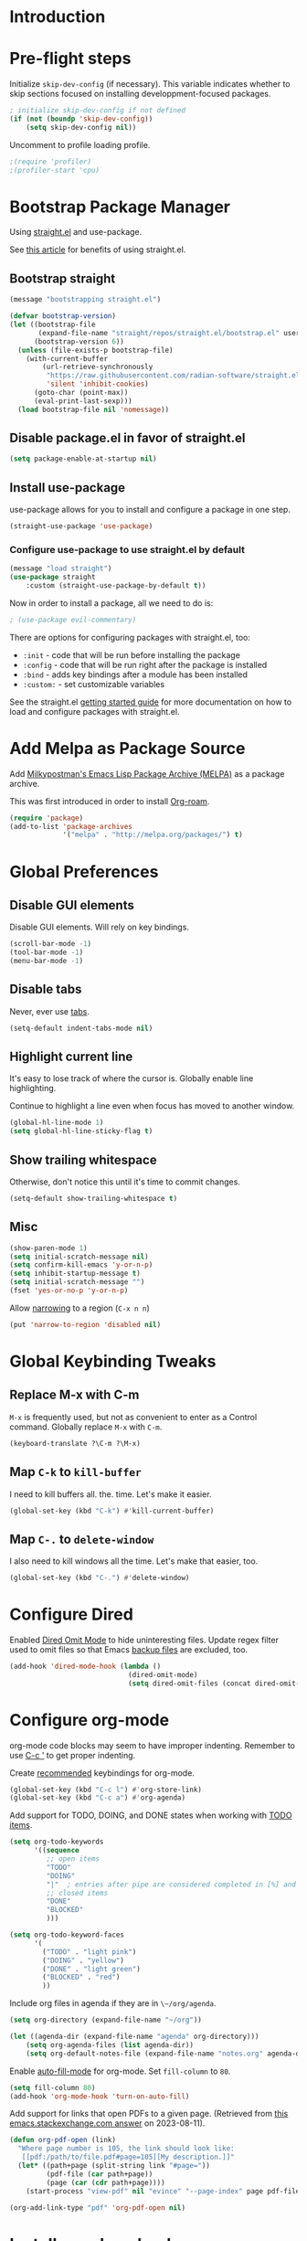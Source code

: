 #+STARTUP: OVERVIEW

* Introduction

* Pre-flight steps

Initialize ~skip-dev-config~ (if necessary).
This variable indicates whether to skip sections focused on
installing developpment-focused packages.

#+begin_src emacs-lisp
; initialize skip-dev-config if not defined
(if (not (boundp 'skip-dev-config))
    (setq skip-dev-config nil))
#+end_src

Uncomment to profile loading profile.

#+begin_src emacs-lisp
  ;(require 'profiler)
  ;(profiler-start 'cpu)
#+end_src

* Bootstrap Package Manager

Using [[https://github.com/jwiegley/use-package#getting-started][straight.el]] and use-package.

See [[https://jeffkreeftmeijer.com/emacs-straight-use-package/][this article]] for benefits of using straight.el.

** Bootstrap straight

#+begin_src emacs-lisp
  (message "bootstrapping straight.el")

  (defvar bootstrap-version)
  (let ((bootstrap-file
         (expand-file-name "straight/repos/straight.el/bootstrap.el" user-emacs-directory))
        (bootstrap-version 6))
    (unless (file-exists-p bootstrap-file)
      (with-current-buffer
          (url-retrieve-synchronously
           "https://raw.githubusercontent.com/radian-software/straight.el/develop/install.el"
           'silent 'inhibit-cookies)
        (goto-char (point-max))
        (eval-print-last-sexp)))
    (load bootstrap-file nil 'nomessage))
#+end_src

** Disable package.el in favor of straight.el

#+begin_src emacs-lisp
  (setq package-enable-at-startup nil)
#+end_src

** Install use-package

use-package allows for you to install and configure a package in one step.

#+begin_src emacs-lisp
  (straight-use-package 'use-package)
#+end_src

*** Configure use-package to use straight.el by default

#+begin_src emacs-lisp
  (message "load straight")
  (use-package straight
      :custom (straight-use-package-by-default t))
#+end_src

Now in order to install a package, all we need to do is:

#+begin_src emacs-lisp
  ; (use-package evil-commentary)
#+end_src

There are options for configuring packages with straight.el, too:
- ~:init~ - code that will be run before installing the package
- ~:config~ - code that will be run right after the package is installed
- ~:bind~ - adds key bindings after a module has been installed
- ~:custom:~ - set customizable variables

See the straight.el [[https://github.com/jwiegley/use-package#getting-started][getting started guide]] for more documentation on how to load and configure packages with straight.el.

* Add Melpa as Package Source

Add [[https://melpa.org/#/][Milkypostman's Emacs Lisp Package Archive (MELPA)]] as a package archive.

This was first introduced in order to install [[https://www.orgroam.com/manual.html#A-Brief-Introduction-to-the-Zettelkasten-Method][Org-roam]].

#+begin_src emacs-lisp
  (require 'package)
  (add-to-list 'package-archives
               '("melpa" . "http://melpa.org/packages/") t)
#+end_src

* Global Preferences
** Disable GUI elements

Disable GUI elements. Will rely on key bindings.

#+begin_src emacs-lisp
  (scroll-bar-mode -1)
  (tool-bar-mode -1)
  (menu-bar-mode -1)
#+end_src

** Disable tabs

Never, ever use [[https://www.emacswiki.org/emacs/IndentationBasics#h5o-1][tabs]].

#+begin_src emacs-lisp
  (setq-default indent-tabs-mode nil)
#+end_src

** Highlight current line

It's easy to lose track of where the cursor is.
Globally enable line highlighting.

Continue to highlight a line even when focus has moved to
another window.

#+begin_src emacs-lisp
 (global-hl-line-mode 1)
 (setq global-hl-line-sticky-flag t)
#+end_src

** Show trailing whitespace

Otherwise, don't notice this until it's time to commit changes.

#+begin_src emacs-lisp
  (setq-default show-trailing-whitespace t)
#+end_src

** Misc

#+begin_src emacs-lisp
  (show-paren-mode 1)
  (setq initial-scratch-message nil)
  (setq confirm-kill-emacs 'y-or-n-p)
  (setq inhibit-startup-message t)
  (setq initial-scratch-message "")
  (fset 'yes-or-no-p 'y-or-n-p)
#+end_src

Allow [[https://www.gnu.org/software/emacs/manual/html_node/emacs/Narrowing.html][narrowing]] to a region (~C-x n n~)

#+begin_src emacs-lisp
  (put 'narrow-to-region 'disabled nil)
#+end_src

* Global Keybinding Tweaks

** Replace M-x with C-m

~M-x~ is frequently used, but not as convenient to enter as a Control command.
Globally replace ~M-x~ with ~C-m~.

#+begin_src emacs-lisp
  (keyboard-translate ?\C-m ?\M-x)
#+end_src

** Map ~C-k~ to ~kill-buffer~

I need to kill buffers all. the. time.
Let's make it easier.

#+begin_src emacs-lisp
  (global-set-key (kbd "C-k") #'kill-current-buffer)
#+end_src

** Map ~C-.~ to ~delete-window~

I also need to kill windows all the time.
Let's make that easier, too.

#+begin_src emacs-lisp
  (global-set-key (kbd "C-.") #'delete-window)
#+end_src
* Configure Dired

Enabled [[https://www.emacswiki.org/emacs/DiredOmitMode][Dired Omit Mode]] to hide uninteresting files.
Update regex filter used to omit files so that Emacs [[https://www.gnu.org/software/emacs/manual/html_node/emacs/Backup-Names.html#Backup-Names][backup files]] are excluded, too.

#+begin_src emacs-lisp
  (add-hook 'dired-mode-hook (lambda ()
                               (dired-omit-mode)
                               (setq dired-omit-files (concat dired-omit-files "\\|~$"))))
#+end_src

* Configure org-mode

org-mode code blocks may seem to have improper indenting.
Remember to use [[https://orgmode.org/manual/Editing-Source-Code.html][C-c ']] to get proper indenting.

Create [[https://orgmode.org/manual/Activation.html#Activation][recommended]] keybindings for org-mode.

#+begin_src emacs-lisp
  (global-set-key (kbd "C-c l") #'org-store-link)
  (global-set-key (kbd "C-c a") #'org-agenda)
#+end_src

Add support for TODO, DOING, and DONE states when working with [[https://orgmode.org/manual/TODO-Basics.html][TODO items]].

#+begin_src emacs-lisp
  (setq org-todo-keywords
        '((sequence
           ;; open items
           "TODO"
           "DOING"
           "|"  ; entries after pipe are considered completed in [%] and [/]
           ;; closed items
           "DONE"
           "BLOCKED"
           )))

  (setq org-todo-keyword-faces
        '(
          ("TODO" . "light pink")
          ("DOING" . "yellow")
          ("DONE" . "light green")
          ("BLOCKED" . "red")
          ))
#+end_src

Include org files in agenda if they are in ~\~/org/agenda~.

#+begin_src emacs-lisp
  (setq org-directory (expand-file-name "~/org"))

  (let ((agenda-dir (expand-file-name "agenda" org-directory)))
      (setq org-agenda-files (list agenda-dir))
      (setq org-default-notes-file (expand-file-name "notes.org" agenda-dir)))
#+end_src

Enable [[https://www.emacswiki.org/emacs/AutoFillMode][auto-fill-mode]] for org-mode.
Set ~fill-column~ to ~80~.

#+begin_src emacs-lisp
  (setq fill-column 80)
  (add-hook 'org-mode-hook 'turn-on-auto-fill)
#+end_src

Add support for links that open PDFs to a given page.
(Retrieved from [[https://emacs.stackexchange.com/a/52920][this emacs.stackexchange.com answer]] on 2023-08-11).

#+begin_src emacs-lisp
  (defun org-pdf-open (link)
    "Where page number is 105, the link should look like:
     [[pdf:/path/to/file.pdf#page=105][My description.]]"
    (let* ((path+page (split-string link "#page="))
           (pdf-file (car path+page))
           (page (car (cdr path+page))))
      (start-process "view-pdf" nil "evince" "--page-index" page pdf-file)))

  (org-add-link-type "pdf" 'org-pdf-open nil)
#+end_src

* Install org-download

Install [[https://github.com/abo-abo/org-download][org-download]].

Instruct org to always display inline images.

Configure org-download to store images in an ~images~ directory
located in the current directory of the Org file.

Finally, instruct org-download to _not_ use the org-mode heading
to help organize images on the file system
(e.g. do not create a sub-directory with the current heading's name).

Bind ~org-download-clipboard~
-- which "pastes" the contents of the clipboard into the current org file --
to ~M-g~.


#+begin_src emacs-lisp
          ; Ensure org-pictures directory exists
  (message "load org-download")
  (use-package org-download
    :config
    (add-hook 'dired-mode-hook 'org-download-enable)
    :custom
    (org-startup-with-inline-images t)
    (org-download-image-dir "images")
    (org-download-heading-lvl nil)
    :bind
    ("M-g" . org-download-clipboard))
#+end_src

* Install evil

See [[https://evil.readthedocs.io/en/latest/index.html][this page]] for information on how to get started with evil mode.

In the ~config~ section, set ~evil-want-C-i-jump~ to ~nil~ since ~C-i~ is tab and we want to preserve tab's default behavior.
(If we don't set this to ~nil~, tab will invoke ~evil-jump-forward~ instead of ~org-cycle~ in org-mode, for example,
preventing us from cycling through the different folding options for a node).

For some reason, the above approach works in Debian, but not Mac OSX.
Taking things a step further, we also use ~with-eval-after-load~ to forcefully unset tab in ~evil-motion-state-map~.
(Found this approach [[https://github.com/emacs-evil/evil/issues/1604][here]].)

#+begin_src emacs-lisp
  (message "load evil")
  (use-package evil
    :config
    (evil-mode)
    (evil-set-initial-state 'help-mode 'emacs)
    (evil-set-initial-state 'Info-mode 'emacs)
    (evil-set-initial-state 'ivy-occur-mode 'emacs)
    (evil-set-undo-system 'undo-tree)
    (setq evil-want-C-i-jump nil)
    (with-eval-after-load 'evil-maps (define-key evil-motion-state-map (kbd "TAB") nil))
    (with-eval-after-load 'evil-maps (define-key evil-motion-state-map (kbd "C-b") 'org-roam-node-find))
    (with-eval-after-load 'evil-maps (define-key evil-normal-state-map (kbd "C-r") 'org-roam-capture))
    (with-eval-after-load 'evil-maps (define-key evil-motion-state-map (kbd "C-d") 'avy-goto-char-timer))
    (with-eval-after-load 'evil-maps (define-key evil-normal-state-map (kbd "C-p") 'projectile-command-map))
    (with-eval-after-load 'evil-maps (define-key evil-normal-state-map (kbd "C-.") 'delete-window)))
#+end_src

* Install magit

We can't go anywhere without [[https://magit.vc/][Magit]]!

Include a hook that drops the user into emacs mode when prompted for a Git commit message.

#+begin_src emacs-lisp
  (message "load magit")
  (use-package magit
    :config
    (add-hook 'git-commit-mode-hook 'evil-emacs-state))
#+end_src

Make the Magit status window the only window in view when it opens.

#+begin_src emacs-lisp
  (defun jl/magit-status ()
    "Open magit-status window by itself"
    (interactive)
    (magit-status)
    (delete-other-windows))
  (define-key (current-global-map) [remap magit-status] 'jl/magit-status)
#+end_src

* Install browse-at-remote

[[https://github.com/rmuslimov/browse-at-remote][browse-at-remote]] opens the GitHub page
corresponding to current location in buffer.


#+begin_src emacs-lisp
  (use-package browse-at-remote)
  (global-set-key (kbd "C-c g g") 'browse-at-remote)

  ; When working with Enterprise GitHub, let browse-at-remote
  ; know that the remote represents a Git Hub repository by running:
  ; > git config --add browseAtRemote.type "github"

  ; If all remotes use github, you can apply this setting globally with:
  ; > git config --global --add browseAtRemote.type "github"
#+end_src

* Install org-roam

Install [[https://www.orgroam.com/manual.html][Org-roam]].

Be aware that Org-roam tends to assume that
newer versions of Emacs packages are installed
(e.g. org-mode, magit).

#+begin_src emacs-lisp
  (message "load org-roam")
  (use-package org-roam
    :ensure t
    :bind (("C-c h" . (lambda () (interactive) (call-interactively 'org-roam-buffer-toggle) (other-window 1)))
           ("C-c i" . org-roam-node-insert)
           ("C-c u" . org-roam-dailies-goto-today)
           ("C-c y" . org-roam-dailies-goto-yesterday)
           ("C-c n" . org-roam-dailies-goto-tomorrow))
    :config
    (setq org-roam-completion-everywhere t))
#+end_src

Create and configure default Org-roam directory.

#+begin_src emacs-lisp
  (make-directory "~/org-roam" t)
  (setq org-roam-directory (file-truename "~/org-roam"))
#+end_src

** Prompt Org-roam indexing

This may take some time during the first run.
Subsequent runs should be much faster,
as they will only process modified files.

Can call ~M-x org-roam-db-sync~ interactively to re-index.

#+begin_src emacs-lisp
  (org-roam-db-autosync-mode)
#+end_src

** Configure org-roam capture templates

#+begin_src emacs-lisp
  (setq org-roam-capture-templates
    '(("d" "default" plain "%?"
        :target (file+head "%<%Y%m%d%H%M%S>-${slug}.org" "#+title: ${title}
  ")
        :unnarrowed t)
      ("c" "common template" plain "* Overview

\* Reference

\* Links

%?

\* History

\* See Also

"       :target (file+head "%<%Y%m%d%H%M%S>-${slug}.org" "#+title: ${title}
")
        :unnarrowed t)
        ("h" "history note" plain "** %<%Y-%m-%d %H:%M> %?"
         :target (file+head+olp "%<%Y%m%d%H%M%S>-${slug}.org" "#+title: ${title}"
                                ("History"))
         :empty-lines 1)))
  (global-set-key (kbd "C-r") #'org-roam-capture)
#+end_src

* Install YASnippet

Install [[https://www.emacswiki.org/emacs/Yasnippet][YASnippet]].

Snippet examples available [[https://github.com/AndreaCrotti/yasnippet-snippets/tree/master/snippets][here]].

Walkthrough of using snippets available [[https://blog.alex-miller.co/emacs/spacemacs/2017/05/28/yasnippets.html][here]].

#+begin_src emacs-lisp
  (message "load yasnippet")
  (use-package yasnippet
    :config
    (yas-global-mode)
    (setq yas-indent-line 'fixed))
#+end_src

* Install yaml-mode

Install [[https://github.com/yoshiki/yaml-mode][yaml-mode]].

More information on yaml-mode is available [[https://www.emacswiki.org/emacs/YamlMode][here]].

#+begin_src emacs-lisp
  (message "load yaml-mode")
  (use-package yaml-mode
    :config
    (add-to-list 'auto-mode-alist '("\\.yml\\'" . yaml-mode)))
#+end_src

* Install perspective

[[https://github.com/nex3/perspective-el][Perspective]] offers the ability to:
- Create (named) window layouts, refered to as perspectives
- Save perspectives to disk
- Only list buffers used by current perspective

Key Perspective commands are outlined [[https://github.com/nex3/perspective-el#usage][here]].

The Perspective prefix key is set to ~C-c~ ~C-z~ below.

#+begin_src emacs-lisp
  (message "load perspective")
  (use-package perspective
    :custom
    (persp-mode-prefix-key (kbd "C-c C-z"))
    :init
    (persp-mode)
    :config
    (setq persp-state-default-file "~/.emacs.d/persp-"))
#+end_src

* Install projectile

[[https://projectile.mx/][Projectile]] offers several commands for interacting with files within the scope of a project.

Map ~projectile-find-file~ to ~C-f~ in the ~evil-normal-state-map~
because of how frequently this gets called.
We map this in ~evil-normal-state-map~ specifically so that ~C-f~ is not shadowed in other modes
where it is less likely to be used anyways.

#+begin_src emacs-lisp
  (message "load projectile")
  (use-package projectile
    :init
    (setq projectile-project-search-path '("~/git/" "~/org/" "~/.emacs.d"))
    (projectile-mode)
    (with-eval-after-load 'evil-maps (define-key evil-normal-state-map (kbd "C-f") 'projectile-find-file))
    :bind
    (:map projectile-command-map
      ("s s" . (lambda () (interactive) (call-interactively 'projectile-ag) (other-window 1)))))
#+end_src

Install the ag package as well so that projectile can make ag searches.

Map ~projectile-ag~ to ~C-n~ in the ~evil-normal-state-map~
because of how frequently this gets called.
We map this in ~evil-normal-state-map~ specifically so that ~C-n~ is not shadowed in other modes
where it is less likely to be used anyways.

As a convenience, wrap ~projectile-ag~ in a lambda function
that automatically switches us over to the other window.
(Did not find any way to configure this behavior
using projectile variables or function arguments).

#+begin_src emacs-lisp
  (message "load ag")
  (use-package ag
    :init
    (with-eval-after-load 'evil-maps (define-key evil-normal-state-map (kbd "C-n") (lambda () (interactive) (call-interactively 'projectile-ag) (other-window 1)))))
#+end_src

Create a custom initial project view
that will be used when invoking ~projectile-switch-project~.

#+begin_src emacs-lisp
  (defun open-last-modified-scm-file ()
    "Determine most recently modified file according to Git"
    (interactive)
    (let ((my-output-buffer (generate-new-buffer "*git-last-modified-file*"))
          (my-project-directory (cdr (project-current))))
      (call-process "git" nil my-output-buffer nil "-C" my-project-directory "log" "-1" "--name-only" "--format=oneline" "--no-merges")
      (save-excursion
        (with-current-buffer my-output-buffer
          (goto-char (point-max))
          (join-line)
          (setq my-last-modified-scm-file (concat my-project-directory (buffer-substring (point-at-bol) (point-at-eol))))
          (kill-buffer my-output-buffer))))
    (find-file my-last-modified-scm-file))

  (defun jl/default-project-view ()
    ""
    (interactive)

    (if (one-window-p)
      ; if only one window is open, proceed with opening a full project workspace
      (progn
         ; clear all other windows
         (delete-other-windows)

         ; in first window, show directory
         (let* ((project-abs-path (cdr (project-current)))
               (project-name (file-name-nondirectory (directory-file-name
                                                      (expand-file-name project-abs-path)))))
           (dired (cdr (project-current)))
           (open-last-modified-scm-file)

           ; in next window, show terminal
           (split-window-right)
           (other-window 1)
           (call-interactively 'magit-fetch-all)
           (projectile-run-vterm)

           ; in next window open org-roam node if it exists
           (split-window-below)
           (other-window 1)
           (if (org-roam-node-p (org-roam-node-from-title-or-alias project-name))
                   (org-roam-node-visit (org-roam-node-from-title-or-alias project-name) nil)
             (delete-window)))
           (other-window 1))
      ; otherwise, open dired, pointing at the root directory of the project
      (dired (cdr (project-current)))))
  (setq projectile-switch-project-action #'jl/default-project-view)
#+end_src

* Install avy

[[https://github.com/abo-abo/avy][Avy]] provides an efficient, character / tree-based approach to jumping to a line or matching substring.

#+begin_src emacs-lisp
  (message "load avy")
  (use-package avy
    :config
    (global-set-key (kbd "C-l") 'avy-goto-line))
#+end_src

* Install Hydra
Collapse a series of keybindings into single keystrokes using [[https://github.com/abo-abo/hydra][Hydra]].

Note that the [[https://github.com/abo-abo/hydra#color][:color]] key has a special meaning with hydras;
red hydra heads do not exit,
whereas blue hydra heads exit after executing their action.

In the snippet below, all heads are red by default,
but the ~C-w~ head is marked as blue.
So to exit the hydra, the user can press ~C-w~.

#+begin_src emacs-lisp
  (message "load hydra")
  (use-package hydra)

  ; From https://blog.genenakagaki.com/en/my-emacs-life-is-better-with-hydra.html
  (defhydra hydra-window (global-map "C-c w" :color red)
    "
  | Navigation^^      | Placement^^         | Create, Delete^^          | Adjustment^^         |
  |^^-----------------+^^-------------------+^^-------------------------+^^--------------------|
  | _h_: go left      | _H_: move to left   | _v_: split vertically     | _=_: balance windows |
  | _j_: go down      | _J_: move to bottom | _s_: split horizontally   | _+_: increase height |
  | _k_: go up        | _K_: move to top    | _q_: delete window        | _-_: decrease height |
  | _l_: go right     | _L_: move to right  | _Q_: delete other windows | _>_: increase width  |
  | _w_: go to next   | ^^                  | ^^                        | _<_: decrease width  |
  | _C-w_: go to next | ^^                  | ^^                        | ^^                   |
  "
    ("+"   evil-window-increase-height)
    ("-"   evil-window-decrease-height)
    ("<"   evil-window-decrease-width)
    (">"   evil-window-increase-width)
    ("="   balance-windows)
    ("C-w" evil-window-next nil :color blue)
    ("H"   evil-window-move-far-left)
    ("J"   evil-window-move-very-bottom)
    ("K"   evil-window-move-very-top)
    ("L"   evil-window-move-far-right)
    ("h"   evil-window-left)
    ("j"   evil-window-down)
    ("k"   evil-window-up)
    ("l"   evil-window-right)
    ("q"   evil-window-delete)
    ("Q"   delete-other-windows)
    ("s"   evil-window-split)
    ("v"   evil-window-vsplit)
    ("w"   evil-window-next))
#+end_src

* Install flycheck

While we won't enable flycheck globally (via ~(global-flycheck-mode)~),
we don't want the ability to check syntax across various modes.
[[https://www.flycheck.org][Flycheck]] - a replacement for [[https://www.gnu.org/software/emacs/manual/html_node/emacs/Flymake.html][Flymake]] - should do the trick.

The quickstart guide for Flycheck is available [[https://www.flycheck.org/en/latest/user/quickstart.html][here]].

#+begin_src emacs-lisp
  (message "load flycheck")
  (use-package flycheck)
#+end_src

To enable flycheck in a buffer, call ~M-x flycheck-mode~.

* Install company

[[https://company-mode.github.io/][company-mode]] offers very helpful auto-completion.

company-mode [[https://emacs.stackexchange.com/questions/10837/how-to-make-company-mode-be-case-sensitive-on-plain-text][ignores case by default]].
The configuration below ensures case is preserved.

#+begin_src emacs-lisp
  (message "load company")
  (use-package company
      :config
      (add-hook 'after-init-hook 'global-company-mode)
      (setq company-dabbrev-downcase nil)
      (setq company-dabbrev-ignore-case nil)
      (setq company-keywords-ignore-case nil)
      (setq company-dabbrev-code-ignore-case nil)
      (setq company-etags-ignore-case nil)
      (setq company-idle-delay 0.4))
#+end_src

* Install Base16 Theme

Use base16-eighties from the [[https://github.com/tinted-theming/base16-emacs][base16-theme]] package.

#+begin_src emacs-lisp
  (message "load base16-theme")
  (use-package base16-theme
      :config (load-theme 'base16-eighties t))
#+end_src

* Install undo-tree

[[https://www.emacswiki.org/emacs/UndoTree][Undo Tree]] provides a convenient tool for mapping out previous undo steps.
It also restructures undos / redos as a tree, instead of as a linear series of events.

Move undo data to ~.emacs.d/backups/undo-tree~.
These files were confusing org-roam.

#+begin_src emacs-lisp
  (message "load undo-tree")
  (use-package undo-tree
    :defer t
    :init
    (global-undo-tree-mode)
    :config
    (progn
      (evil-set-initial-state 'undo-tree-visualizer-mode 'emacs)
      (setq undo-tree-history-directory-alist '(("." . "~/.emacs.d/backups/undo-tree")))))

#+end_src

* Install multiple-cursors

Add support for [[https://github.com/magnars/multiple-cursors.el#readme][multiple cursors]].

An overview video of multiple-cursors is available
[[https://emacsrocks.com/e13.html][here]].

#+begin_src emacs-lisp
  (message "load multiple-cursors")
  (use-package multiple-cursors
    :init
    (global-unset-key (kbd "M-<down-mouse-1>"))
    (global-set-key (kbd "M-<mouse-1>") 'mc/add-cursor-on-click))
#+end_src

* Nyan-Mode

An analog indicator of your position in the buffer.
With a little help from [[https://github.com/TeMPOraL/nyan-mode][Nyan Cat]].

Use ~M-x nyan-mode~ to enable.

#+begin_src emacs-lisp
  (message "load nyan-mode")
  (use-package nyan-mode)
#+end_src

* Advanced Developer Configuration
** Install vterm

Be sure to follow the [[https://github.com/akermu/emacs-libvterm#installation][installation instructions]] before using vterm.

Start vterm-mode in Emacs mode;
in Normal mode the user is limited to navigating a read-only buffer.
Refer to Evil mode for an explanation of Emacs mode versus Vim modes.

Disable highlighting (which is quirky when applied to the terminal).

#+begin_src emacs-lisp
  (unless skip-dev-config
    (message "load vterm")
    (use-package vterm
        :ensure t
        :config
        (evil-set-initial-state 'vterm-mode 'emacs)
        (add-hook 'vterm-mode-hook
                (lambda ()
                    (set (make-local-variable 'global-hl-line-mode) nil)
                    (setq show-trailing-whitespace nil)))))
#+end_src

** Install Git time machine

[[https://github.com/emacsmirror/git-timemachine][Git time machine]] looks like a very useful way of walking through a file's version history.

Map ~git-timemachine-toggle~ to ~C-x G~.
Note that ~C-x g~ will still map to ~jl/magit-status~ (a wrapper for ~magit-status~).

#+begin_src emacs-lisp
  (unless skip-dev-config
    (message "load git-timemachine")
    (use-package git-timemachine
        :config
        (evil-set-initial-state 'git-timemachine-mode 'emacs)
        (global-set-key (kbd "C-x G") 'git-timemachine-toggle)))
#+end_src

** Install markdown-mode

Install [[https://github.com/jrblevin/markdown-mode][markdown-mode]].

#+begin_src emacs-lisp
  (unless skip-dev-config
    (message "load markdown-mode")
    (use-package markdown-mode))
#+end_src

** Install json-mode

Install [[https://github.com/json-emacs/json-mode][json-mode]].

#+begin_src emacs-lisp
  (unless skip-dev-config
    (message "load json-mode")
    (use-package json-mode))
#+end_src

** Install json-navigator

Install [[https://github.com/DamienCassou/json-navigator][json-navigator]].

Note:
If Emacs complains about a void variable while trying to load the hierarchy package,
it is likely due to a [[https://github.com/ahungry/md4rd/issues/32#issuecomment-1469697100][dependency pointing to the old version of hierarchy]].

In my case, I noticed that in
~.emacs.d/straight/repos/melpa/recipes/hierarchy~,
there was the following definition:

~(hierarchy :fetcher github :repo "DamienCassou/hierarchy")~.

Deleting this file cleared up the errors I was seeing.

The hierarchy package became a part of Emacs core, so dependency
definitions like this should eventually be purged
or marked as only applying to older versions of Emacs.

More specifically, it seems like [[https://github.com/melpa/melpa/blob/master/recipes/hierarchy][this recipe for hierarchy]]
should either be removed or marked as only applying to older versions
of Emacs.

#+begin_src emacs-lisp
  (unless skip-dev-config
    (message "load json-navigator")
    (use-package json-navigator
        :requires hierarchy))
#+end_src

** Install VLF

Install [[https://github.com/m00natic/vlfi][VLF]], a mode for reading very large files in batch.

To view a large file, use ~M-x vlf~ and then enter the file's path.

#+begin_src emacs-lisp
  (unless skip-dev-config
    (message "load vlf")
    (use-package vlf))
#+end_src

** Install typescript-mode

A minimal setup for working with TypeScript.
[[https://www.emacswiki.org/emacs/TypeScript][typescript-mode]] provides highlight modes for TypeScript.

#+begin_src emacs-lisp
  (unless skip-dev-config
    (message "load typescript-mode")
    (use-package typescript-mode))
#+end_src

** Install groovy-mode

Installs [[https://github.com/Groovy-Emacs-Modes/groovy-emacs-modes][groovy-mode]].

#+begin_src emacs-lisp
  (unless skip-dev-config
    (message "load groovy-mode")
    (use-package groovy-mode))
#+end_src

** Install [[https://github.com/mooz/js2-mode/][js2-mode]]

Install js2-mode
and enable for ~*.js~ files.

More tips on how to configure js2-mode and friends is available [[https://web.archive.org/web/20231009082516/https://emacs.cafe/emacs/javascript/setup/2017/04/23/emacs-setup-javascript.html][here]].

#+begin_src emacs-lisp
  (use-package js2-mode)
  (add-to-list 'auto-mode-alist '("\\.js\\'" . js2-mode))
#+end_src

* Install counsel, ivy, swiper

#+begin_src emacs-lisp
  (message "load counsel")
  (use-package counsel
    :config
    (ivy-mode 1)
    (setq ivy-use-virtual-buffers t)
    (setq ivy-count-format "(%d/%d) "))
#+end_src

** Add Keybindings

*** Ivy-based interface to standard commands

Adopting suggested keybindings from [[https://oremacs.com/swiper/#global-key-bindings][here]].

#+begin_src emacs-lisp
  (global-set-key (kbd "C-s") 'swiper-isearch)
  (global-set-key (kbd "M-x") 'counsel-M-x)
  (global-set-key (kbd "C-x C-f") 'counsel-find-file)
  (global-set-key (kbd "M-y") 'counsel-yank-pop)
  (global-set-key (kbd "<f1> f") 'counsel-describe-function)
  (global-set-key (kbd "<f1> v") 'counsel-describe-variable)
  (global-set-key (kbd "<f1> l") 'counsel-find-library)
  (global-set-key (kbd "<f2> i") 'counsel-info-lookup-symbol)
  (global-set-key (kbd "<f2> u") 'counsel-unicode-char)
  (global-set-key (kbd "<f2> j") 'counsel-set-variable)
  (global-set-key (kbd "C-x b") 'ivy-switch-buffer)
  (global-set-key (kbd "C-c v") 'ivy-push-view)
  (global-set-key (kbd "C-c V") 'ivy-pop-view)
#+end_src

*** Ivy-based interface to standard commands

#+begin_src emacs-lisp
  (global-set-key (kbd "C-c j") 'counsel-git-grep)
  (global-set-key (kbd "C-c L") 'counsel-git-log)
  (global-set-key (kbd "C-c k") 'counsel-rg)
  (global-set-key (kbd "C-c m") 'counsel-linux-app)
  ;(global-set-key (kbd "C-c f") 'counsel-fzf)
  (global-set-key (kbd "C-x l") 'counsel-locate)
  (global-set-key (kbd "C-c J") 'counsel-file-jump)
  (global-set-key (kbd "C-S-o") 'counsel-rhythmbox)
  (global-set-key (kbd "C-c w") 'counsel-wmctrl)
#+end_src

*** Ivy-based interface to standard commands

#+begin_src emacs-lisp
  (global-set-key (kbd "C-c C-r") 'ivy-resume)
  (global-set-key (kbd "C-c o") 'counsel-outline)
  (global-set-key (kbd "C-c t") 'counsel-load-theme)
  (global-set-key (kbd "C-c F") 'counsel-org-file)
#+end_src

** Install zygospore

[[https://github.com/louiskottmann/zygospore.el][Zygospore]] temporarily hides all but the currently active window.

#+begin_src emacs-lisp
  (message "load zygospore")
  (use-package zygospore
    :config
    (global-set-key (kbd "C-x 1") 'zygospore-toggle-delete-other-windows))
#+end_src

** Install key-chord

[[https://github.com/emacsorphanage/key-chord][Key Chord Mode]] lets you execute a command by pressing two keys down at the same time.

The [[https://www.emacswiki.org/emacs/KeyChord][Emacs Wiki]] has some helpful tips on using this mode.

#+begin_src emacs-lisp
  (message "load key-chord")
  (use-package key-chord)
  (key-chord-mode 1)

  ; If this is too long, then there are noticeable typing delays
  ; If it is too short, then two-key chords are nearly impossible to invoke
  ; https://github.com/emacsorphanage/key-chord/blob/e724def60fdf6473858f2962ae276cf4413473eb/key-chord.el#L37
  (setq key-chord-two-keys-delay 0.025)

  (key-chord-define-global "ts" 'save-buffer)
  (key-chord-define-global "et" 'evil-avy-goto-char-timer)
  (key-chord-define-global "on" 'vterm)
  (key-chord-define-global "as" 'zygospore-toggle-delete-other-windows)
#+end_src
** Install vimish-fold

[[https://github.com/matsievskiysv/vimish-fold][vimish-fold]] lets you fold a region, or lets you fold down to a point specified using avy.
It calls out the folded region using the left sidebar (instead of ellipses)
which feels a little cleaner.

#+begin_src emacs-lisp
  (message "load vimish-fold")
  (use-package vimish-fold
    :config
    (vimish-fold-global-mode 1)
    (global-set-key (kbd "C-c @ a") #'vimish-fold-avy)
    (global-set-key (kbd "C-c @ f") #'vimish-fold)
    (global-set-key (kbd "C-c @ v") #'vimish-fold-delete)
    (global-set-key (kbd "C-c @ U") #'vimish-fold-unfold-all))
#+end_src

** Install docker.el

[[https://github.com/Silex/docker.el][docker.el]] provides support for managing docker containers, images, volumes, networks, contexts and docker-compose.

Because docker.el doesn't seem to use modes,
used ~add-hook~ with the ~docker-open-hook~ [[https://www.emacswiki.org/emacs/ModeHooks][mode hook]] to switch into Emacs mode
whenever ~C-c d~ is pressed.
(Normal mode masks most, if not all, docker.el bindings).

#+begin_src emacs-lisp
  (message "load docker")
  (use-package docker
  :ensure t
  :bind ("C-c d" . docker)
  :config
  (add-hook 'docker-open-hook 'evil-emacs-state)
  )
#+end_src

** Install dockerfile-mode

Use [[https://github.com/spotify/dockerfile-mode][dockerfile-mode]]
to enable Dockerfile syntax highlighting.

#+begin_src emacs-lisp
  (message "load dockerfile-mode")
  (use-package dockerfile-mode)
#+end_src

** Install kubernetes-el

See [[https://kubernetes-el.github.io/kubernetes-el/getting-started/][kubernetes-el]] for more information.

Call ~kubernetes-overview~ (or its alias, ~k8s~)
to get started.

#+begin_src emacs-lisp
  (message "load kubernetes")
  (use-package kubernetes
    :ensure t
    :commands (kubernetes-overview)
    :config
    (setq kubernetes-poll-frequency 3600
          kubernetes-redraw-frequency 3600))

  (message "load kubernetes-evil")
  (use-package kubernetes-evil
    :ensure t
    :after kubernetes)

  (fset 'k8s 'kubernetes-overview)
  (evil-set-initial-state 'kubernetes-mode 'emacs)
  (evil-set-initial-state 'kubernetes-logs 'emacs)
  (evil-set-initial-state 'kubernetes-log-line 'emacs)
#+end_src

** Install keepass-mode

[[https://github.com/ifosch/keepass-mode][keepass-mode]] lets you interact with your [[https://keepassxc.org/][KeePassXC Database]].

#+begin_src emacs-lisp
  (message "load keepass-mode")
  (use-package keepass-mode
    :config
    (evil-set-initial-state 'keepass-mode 'emacs))
#+end_src

* Miscellaneous Functions
** Insert Time

Insert timestamp using ~C-c p~.

#+begin_src emacs-lisp
(defun insert-current-date ()
  "Insert the current date in YYYY-MM-DD format."
  (interactive)
  (insert (format-time-string "%Y-%m-%d")))

(global-set-key (kbd "C-c p") 'insert-current-date)
#+end_src

** Clear all buffers except *scratch*, all other windows/frames, too

Function ~fresh-start~ helps clear any buffers, windows, or frames
that have been opened during the current session. The function does
preserve the ~*scratch*~ buffer, however.

#+begin_src emacs-lisp
  ; Code generated with the assistance of ChatGPT, version 3.5, developed by OpenAI
  ; More information: https://www.openai.com/chatgpt
  ; Generated on: October 4, 2023

  ; Jim Ladd updated snippet to use ~delete-other-frames~
  ; and to move ~delete-other-windows~ outside of ~let~.

  (defun fresh-start ()
    "Kill all buffers except for *scratch*, close all other windows, and delete all other frames."
    (interactive)
    ;; Close all other frames
    (delete-other-frames)
    (delete-other-windows)
    (let ((buffer-list (buffer-list)))
      ;; Close all other windows
      (dolist (buffer buffer-list)
        (unless (string-equal (buffer-name buffer) "*scratch*")
          (kill-buffer buffer)))
      (message "Fresh start: All buffers except *scratch*, other windows, and frames have been closed.")))
#+end_src

** Edit yaml files with long values (e.g. .kube/config)

#+begin_src emacs-lisp
  (defun jl/edit-yaml-with-long-values ()
    "Edit yaml files with long values"
    (interactive)
    ; hacky test to see if yaml-mode is on
    ; (couldn't find anything more obvious to key off of)
    (unless (equal font-lock-defaults '(yaml-font-lock-keywords))
      (yaml-mode))

    ; truncate long lines
    (toggle-truncate-lines 1))
#+end_src

** Fill region Shortcut

#+begin_src emacs-lisp
  (eval-after-load 'org
    '(progn
       (unbind-key "C-c C-x f" org-mode-map)
       (global-set-key (kbd "C-c C-x f") #'fill-region)))
#+end_src

** Unfill region

Sometimes it can be helpful to do the opposite of [[https://www.gnu.org/software/emacs/manual/html_node/emacs/Fill-Commands.html][fill-region]].

#+begin_src emacs-lisp
  (defun jl/unfill-paragraph (beg end)
    "Unfill the paragraph, joining text into a single logical line"

    (interactive "r")
    (let ((fill-column (point-max)))
      (fill-region beg end)))
  (global-set-key (kbd "C-c C-x F") #'jl/unfill-paragraph)
#+end_src

(search-forward-regexp "\n[[:space:]]*\n" nil t)

This is such a long line. This is such a long line. This is such a long line. This is such a long line. This is such a long line. This is such a long line. This is such a long line. This is such a long line. This is such a long line. This is such a long line. This is such a long line. This is such a long line. This is such a long line. This is such a long line. This is such a long line. This is such a long line. This is such a long line. This is such a long line. This is such a long line. This is such a long line. This is such a long line.

* Automatically Switch to Opened Window

** Automatically Switch to Help Window

Requesting this behavior is as easy as setting ~help-window-select~. Perfect.

#+begin_src emacs-lisp
  (setq help-window-select t)
#+end_src

** Automatically Switch to Opened Window After Splitting Windows

When emacs splits the current window (horizontally or vertically),
point remains in the current window.
I almost always want to hop over to the new window.

Unfortunately, to make this change we can't set a global variable or pass in an argument.
Instead, we replace the default function with a lambda
that calls the original function and then calls ~other-window~.

For more thougts on this tweak -- including reasons why ~advice-add~ should not be used --
check out [[https://stackoverflow.com/questions/6464738/how-can-i-switch-focus-after-buffer-split-in-emacs][this Stackoverflow question]].

#+begin_src emacs-lisp
  (global-set-key "\C-x2" (lambda () (interactive)(split-window-below) (other-window 1)))
  (global-set-key "\C-x3" (lambda () (interactive)(split-window-right) (other-window 1)))
#+end_src

* Adjust Font Size for Frame

Add convenience functions (and keybindings) for adjusting font size of
entire frame while preserving frame's dimensions.

Use ~C-x C-=~ to increase font size.
Use ~C-x C--~ to decrease font size.

Use ~C-u <number>~ before using either of the previous chords
to set how much to increment / decrement font size.

Alternatively, ~C-x z~ ([[https://www.gnu.org/software/emacs/manual/html_node/emacs/Repeating.html][repeat]]) can be used to repeat the previous command.
Hitting ~z~ after the initial call to ~C-x z~ can be used as a
shortcut for quickly repeating the previous command.

#+begin_src emacs-lisp
                                          ; Resize the whole frame, and not only a window
  ;; Adapted from:
  ;; https://stackoverflow.com/questions/24705984/increase-decrease-font-size-in-an-emacs-frame-not-just-buffer
  (defun jl/zoom-frame (&optional amt frame)
    "Increaze FRAME font size by amount AMT. Defaults to selected
  frame if FRAME is nil, and to 1 if AMT is nil."
    (interactive "p")
    (let* ((frame (or frame (selected-frame)))
           (font (face-attribute 'default :font frame))
           (size (font-get font :size))
           (size (if (eq size 0) 12 size))  ; hack to avoid case where font-get returns size of 0 on macs
           (amt (or amt 1))
           (new-size (+ size amt)))
      (set-frame-font (font-spec :size new-size) t `(,frame))
      (message "Frame's font new size: %d" new-size)))

  (defun jl/zoom-frame-out (&optional amt frame)
    "Call `jl/zoom-frame' with negative argument."
    (interactive "p")
    (jl/zoom-frame (- (or amt 1)) frame))

  (global-set-key (kbd "C-x C-=") 'jl/zoom-frame)
  (global-set-key (kbd "C-x C--") 'jl/zoom-frame-out)
#+end_src
* Configure mode line

The default mode line is long and gets cut off when the frame is split.
Update the default mode line to be shorter.

Information on mode line variables can be found [[https://www.gnu.org/software/emacs/manual/html_node/elisp/Mode-Line-Variables.html][here]].

#+begin_src emacs-lisp
  (setq-default mode-line-format
    '("%e"
      evil-mode-line-tag
      mode-line-mule-info
      mode-line-modified
      " "
      mode-line-buffer-identification
      " "
      mode-line-position
      mode-line-misc-info
      (vc-mode vc-mode)
      " "
      mode-line-end-spaces))
#+end_src

* Set ~exec-path~ from shell path

This is especially helpful when running Emacs on Mac OSX,
where Brew apps are otherwise not visible to Emacs.

When running ZSH on Mac, make sure that ~export PATH=...~ statements
are placed in ~.zprofile~; ~.zshrc~ is not sourced by the function below!

#+begin_src emacs-lisp
  (defun set-exec-path-from-shell-PATH ()
    "Set up Emacs' `exec-path' and PATH environment variable to match
  that used by the user's shell.

  This is particularly useful under Mac OS X and macOS, where GUI
  apps are not started from a shell."
    (interactive)
    (let ((path-from-shell (replace-regexp-in-string
                            "[ \t\n]*$" "" (shell-command-to-string
                                            "$SHELL --login -c 'echo $PATH'"
                                           ))))
      (setenv "PATH" path-from-shell)
      (setq exec-path (split-string path-from-shell path-separator))))

  (set-exec-path-from-shell-PATH)
#+end_src
* Disable auto-save files

In practice, not sure that I have ever used [[https://www.gnu.org/software/emacs/manual/html_node/emacs/Auto-Save.html][auto-save files]] to recover any data.
And in the meantime, they can form cruft that trips up other applications working with the file tree I'm working with.

Note that this does not affect [[https://www.gnu.org/software/emacs/manual/html_node/emacs/Backup.html][backup files]]; these are not created in directories managed by a version control system.

See [[https://emacshints.wordpress.com/2013/09/19/disabling-auto-save-and-backup/][this page]] for a comparison of backup and auto-save files.

#+begin_src emacs-lisp
  (setq auto-save-default nil)
#+end_src

* Store backup files in central location

When looking at directories outside of Emacs (e.g. using a regular shell),
directory contents can quickly become congested by Emacs backup files.
Move them to ~/.emacs.d/backups/emacs~ instead.

#+begin_src emacs-lisp
  (setq backup-directory-alist `(("." . "~/.emacs.d/backups/emacs")))
#+end_src

* Start server

After Emacs starts, start the Emacs server
so that we can quickly open new sessions with ~emacsclient~.

#+begin_src emacs-lisp
  (defun sole-emacs-process ()
    "Determine if this is the only emacs process that is running."
    (let ((output-buffer (generate-new-buffer "*emacs-process-count*")))
      ; TODO: Mac version cannot use any "--" flags
      ; Instead it should use something like pgrep Emacs
      ; and then count the number of lines returned
      ; Should probably take a similar approach for linux
      ; if it's possible to take the same approach on both OSes
      ;(call-process "pgrep" nil output-buffer nil "--exact" "--count" "emacs")

      (call-process "pgrep" nil output-buffer nil "--exact" "--count" "emacs")
      (save-excursion
        (with-current-buffer "*emacs-process-count*"
          (end-of-buffer)
          (join-line)
          (let ((buffer-contents (buffer-substring-no-properties (point-min) (point-max))))
            (kill-buffer output-buffer)
            (string= buffer-contents "1"))))))

      (if (sole-emacs-process)
        (server-start))
#+end_src

Previous attempts to start an emacs server from the commandline
using ~emacs --daemon~ have been unsuccessful up to this point;
the command loads init files very differently for some reason.
It begins with the site-wide init files (under ~/etc~),
and when it finishes with that and tries loading init files in
~HOME/emacs.d~ it does not start with ~init.el~.

* Create convenience script for starting emacsclient

Create a script, ~ec~, that will call ~emacsclient~
and note that the command should create a new frame.

#+begin_src emacs-lisp
  (let* ((bin_dir "~/bin")
         (ec_script (concat bin_dir "/ec")))
      (make-directory bin_dir t)
      (if (not (file-exists-p ec_script))
          (progn
              (find-file "~/bin/ec")
              (insert "#!/bin/bash\nemacsclient -c")
              (save-buffer)
              (kill-buffer)
              (set-file-modes ec_script #o755))))
#+end_src

* Finish profiling

#+begin_src emacs-lisp
  ;(profiler-stop)
  ;(profiler-report)
#+end_src
